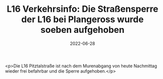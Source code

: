 #+TITLE: L16 Verkehrsinfo: Die Straßensperre der L16 bei Plangeross wurde soeben aufgehoben
#+DATE: 2022-06-28
#+FACEBOOK_URL: https://facebook.com/ffwenns/posts/7755279317880459

<p>Die L16 Pitztalstraße ist nach dem Murenabgang von heute Nachmittag wieder frei befahrbar und die Sperre aufgehoben.</p>
